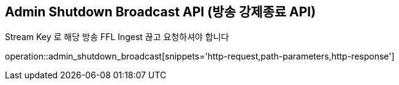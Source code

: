 == Admin Shutdown Broadcast API (방송 강제종료 API)

Stream Key 로 해당 방송 FFL Ingest 끊고 요청하셔야 합니다

operation::admin_shutdown_broadcast[snippets='http-request,path-parameters,http-response']
